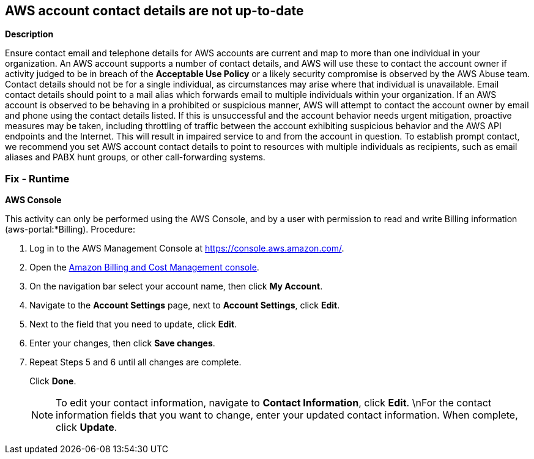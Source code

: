 == AWS account contact details are not up-to-date


*Description* 


Ensure contact email and telephone details for AWS accounts are current and map to more than one individual in your organization.
An AWS account supports a number of contact details, and AWS will use these to contact the account owner if activity judged to be in breach of the *Acceptable Use Policy* or a likely security compromise is observed by the AWS Abuse team.
Contact details should not be for a single individual, as circumstances may arise where that individual is unavailable.
Email contact details should point to a mail alias which forwards email to multiple individuals within your organization.
If an AWS account is observed to be behaving in a prohibited or suspicious manner, AWS will attempt to contact the account owner by email and phone using the contact details listed.
If this is unsuccessful and the account behavior needs urgent mitigation, proactive measures may be taken, including throttling of traffic between the account exhibiting suspicious behavior and the AWS API endpoints and the Internet.
This will result in impaired service to and from the account in question.
To establish prompt contact, we recommend you set AWS account contact details to point to resources with multiple individuals as recipients, such as email aliases and PABX hunt groups, or other call-forwarding systems.

=== Fix - Runtime


*AWS Console* 


This activity can only be performed using the AWS Console, and by a user with permission to read and write Billing information (aws-portal:*Billing).
Procedure:

. Log in to the AWS Management Console at https://console.aws.amazon.com/.

. Open the https://console.aws.amazon.com/billing/home#/[Amazon Billing and Cost Management console].

. On the navigation bar select your account name, then click *My Account*.

. Navigate to the *Account Settings* page, next to *Account Settings*, click *Edit*.

. Next to the field that you need to update, click *Edit*.

. Enter your changes, then click *Save changes*.

. Repeat Steps 5 and 6 until all changes are complete.
+
Click *Done*.
+
[NOTE]
====
To edit your contact information, navigate to *Contact Information*, click *Edit*. \nFor the contact information fields that you want to change, enter your updated contact information.
 When complete, click *Update*.
====
